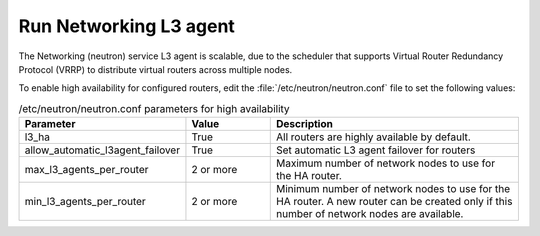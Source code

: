 =======================
Run Networking L3 agent
=======================

The Networking (neutron) service L3 agent is scalable, due to the scheduler
that supports Virtual Router Redundancy Protocol (VRRP) to distribute virtual
routers across multiple nodes.

To enable high availability for configured routers, edit the
:file:`/etc/neutron/neutron.conf` file to set the following values:

.. list-table:: /etc/neutron/neutron.conf parameters for high availability
   :widths: 15 10 30
   :header-rows: 1

   * - Parameter
     - Value
     - Description
   * - l3_ha
     - True
     - All routers are highly available by default.
   * - allow_automatic_l3agent_failover
     - True
     - Set automatic L3 agent failover for routers
   * - max_l3_agents_per_router
     - 2 or more
     - Maximum number of network nodes to use for the HA router.
   * - min_l3_agents_per_router
     - 2 or more
     - Minimum number of network nodes to use for the HA router.
       A new router can be created only if this number
       of network nodes are available.

